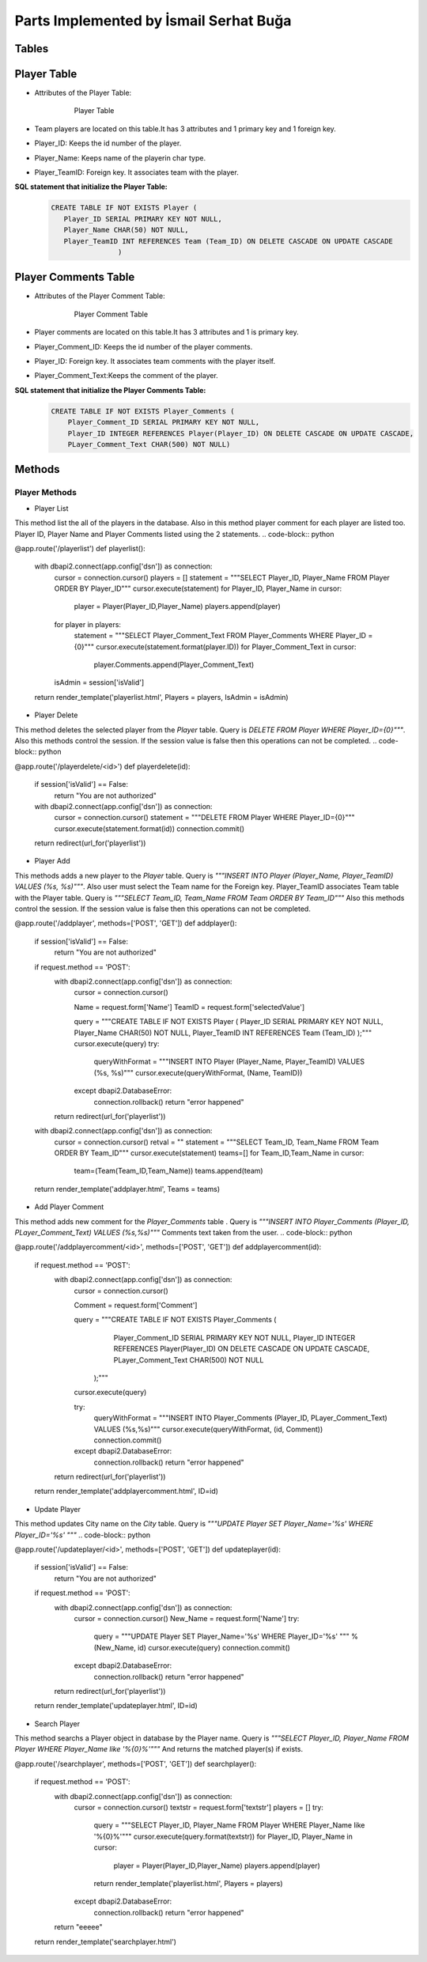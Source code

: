 Parts Implemented by İsmail Serhat Buğa
=======================================


Tables
++++++
Player Table
++++++++++++
* Attributes of the Player Table:

   .. figure:: playertable.png
      :scale: 75 %
      :alt:

      Player Table

* Team players are located on this table.It has 3 attributes and 1 primary key and 1 foreign key.
* Player_ID: Keeps the id number of the player.
* Player_Name: Keeps name of the playerin char type.
* Player_TeamID: Foreign key. It associates team with the player.

**SQL statement that initialize the Player Table:**
   .. code-block:: sql

    CREATE TABLE IF NOT EXISTS Player (
       Player_ID SERIAL PRIMARY KEY NOT NULL,
       Player_Name CHAR(50) NOT NULL,
       Player_TeamID INT REFERENCES Team (Team_ID) ON DELETE CASCADE ON UPDATE CASCADE
                    )




Player Comments Table
+++++++++++++++++++++
* Attributes of the Player Comment Table:

   .. figure:: playercommenttable.png
      :scale: 75 %
      :alt:

      Player Comment Table

* Player comments are located on this table.It has 3 attributes and 1 is primary key.
* Player_Comment_ID: Keeps the id number of the player comments.
* Player_ID: Foreign key. It associates team comments with the player itself.
* Player_Comment_Text:Keeps the comment of the player.

**SQL statement that initialize the Player Comments Table:**
   .. code-block:: sql

    CREATE TABLE IF NOT EXISTS Player_Comments (
        Player_Comment_ID SERIAL PRIMARY KEY NOT NULL,
        Player_ID INTEGER REFERENCES Player(Player_ID) ON DELETE CASCADE ON UPDATE CASCADE,
        PLayer_Comment_Text CHAR(500) NOT NULL)

Methods
+++++++


Player Methods
~~~~~~~~~~~~~~

* Player List
This method list the all of the players in the database. Also in this method player comment for each player are listed too.
Player ID, Player Name and Player Comments listed using the 2 statements.
.. code-block:: python


@app.route('/playerlist')
def playerlist():
    with dbapi2.connect(app.config['dsn']) as connection:
        cursor = connection.cursor()
        players = []
        statement = """SELECT Player_ID, Player_Name FROM Player ORDER BY Player_ID"""
        cursor.execute(statement)
        for Player_ID, Player_Name in cursor:
            player = Player(Player_ID,Player_Name)
            players.append(player)
        for player in players:
            statement = """SELECT Player_Comment_Text FROM Player_Comments WHERE Player_ID = {0}"""
            cursor.execute(statement.format(player.ID))
            for Player_Comment_Text in cursor:
                player.Comments.append(Player_Comment_Text)
        isAdmin = session['isValid']
    return render_template('playerlist.html', Players = players, IsAdmin = isAdmin)

* Player Delete
This method deletes the selected player from the *Player* table. Query is *DELETE FROM Player WHERE Player_ID={0}"""*.
Also this methods control the session. If the session value is false then this operations can not be completed.
.. code-block:: python

@app.route('/playerdelete/<id>')
def playerdelete(id):
    if session['isValid'] == False:
        return "You are not authorized"
    with dbapi2.connect(app.config['dsn']) as connection:
        cursor = connection.cursor()
        statement = """DELETE FROM Player WHERE Player_ID={0}"""
        cursor.execute(statement.format(id))
        connection.commit()
    return redirect(url_for('playerlist'))

* Player Add
This methods adds a new player to the *Player* table. Query is *"""INSERT INTO Player (Player_Name, Player_TeamID) VALUES (%s, %s)"""*.
Also user must select the Team name for the Foreign key. Player_TeamID associates Team table with the Player table.
Query is *"""SELECT Team_ID, Team_Name FROM Team ORDER BY Team_ID"""*
Also this methods control the session. If the session value is false then this operations can not be completed.

.. code-block:: python

@app.route('/addplayer', methods=['POST', 'GET'])
def addplayer():
    if session['isValid'] == False:
        return "You are not authorized"
    if request.method == 'POST':
        with dbapi2.connect(app.config['dsn']) as connection:
            cursor = connection.cursor()

            Name = request.form['Name']
            TeamID = request.form['selectedValue']

            query = """CREATE TABLE IF NOT EXISTS Player ( Player_ID SERIAL PRIMARY KEY NOT NULL, Player_Name CHAR(50) NOT NULL, Player_TeamID INT REFERENCES Team (Team_ID) );"""
            cursor.execute(query)
            try:
                queryWithFormat = """INSERT INTO Player (Player_Name, Player_TeamID) VALUES (%s, %s)"""
                cursor.execute(queryWithFormat, (Name, TeamID))
            except dbapi2.DatabaseError:
                connection.rollback()
                return "error happened"
        return redirect(url_for('playerlist'))
    with dbapi2.connect(app.config['dsn']) as connection:
        cursor = connection.cursor()
        retval = ""
        statement = """SELECT Team_ID, Team_Name FROM Team ORDER BY Team_ID"""
        cursor.execute(statement)
        teams=[]
        for Team_ID,Team_Name in cursor:
           team=(Team(Team_ID,Team_Name))
           teams.append(team)
    return render_template('addplayer.html', Teams = teams)



* Add Player Comment
This method adds new comment for the *Player_Comments* table . Query is *"""INSERT INTO Player_Comments (Player_ID, PLayer_Comment_Text) VALUES (%s,%s)"""*
Comments text taken from the user.
.. code-block:: python

@app.route('/addplayercomment/<id>', methods=['POST', 'GET'])
def addplayercomment(id):
    if request.method == 'POST':
        with dbapi2.connect(app.config['dsn']) as connection:
            cursor = connection.cursor()

            Comment = request.form['Comment']

            query = """CREATE TABLE IF NOT EXISTS Player_Comments (
                                Player_Comment_ID SERIAL PRIMARY KEY NOT NULL,
                                Player_ID INTEGER REFERENCES Player(Player_ID) ON DELETE CASCADE ON UPDATE CASCADE,
                                PLayer_Comment_Text CHAR(500) NOT NULL
                    );"""
            cursor.execute(query)


            try:
                queryWithFormat = """INSERT INTO Player_Comments (Player_ID, PLayer_Comment_Text) VALUES (%s,%s)"""
                cursor.execute(queryWithFormat, (id, Comment))
                connection.commit()
            except dbapi2.DatabaseError:
                connection.rollback()
                return "error happened"
        return redirect(url_for('playerlist'))
    return render_template('addplayercomment.html', ID=id)

* Update Player
This method updates City name on the *City* table.
Query is *"""UPDATE Player SET Player_Name='%s' WHERE Player_ID='%s' """*
.. code-block:: python

@app.route('/updateplayer/<id>', methods=['POST', 'GET'])
def updateplayer(id):
    if session['isValid'] == False:
        return "You are not authorized"
    if request.method == 'POST':
        with dbapi2.connect(app.config['dsn']) as connection:
            cursor = connection.cursor()
            New_Name = request.form['Name']
            try:
                query = """UPDATE Player SET Player_Name='%s' WHERE Player_ID='%s' """ % (New_Name, id)
                cursor.execute(query)
                connection.commit()
            except dbapi2.DatabaseError:
                connection.rollback()
                return "error happened"
        return redirect(url_for('playerlist'))
    return render_template('updateplayer.html', ID=id)


* Search Player
This method searchs a Player object in database by the Player name.
Query is *"""SELECT Player_ID, Player_Name FROM Player WHERE Player_Name like '%{0}%'"""*
And returns the matched player(s) if exists.

.. code-block:: python

@app.route('/searchplayer', methods=['POST', 'GET'])
def searchplayer():
    if request.method == 'POST':
        with dbapi2.connect(app.config['dsn']) as connection:
            cursor = connection.cursor()
            textstr = request.form['textstr']
            players = []
            try:
                query = """SELECT Player_ID, Player_Name FROM Player WHERE Player_Name like '%{0}%'"""
                cursor.execute(query.format(textstr))
                for Player_ID, Player_Name in cursor:
                    player = Player(Player_ID,Player_Name)
                    players.append(player)
                return render_template('playerlist.html', Players = players)
            except dbapi2.DatabaseError:
                connection.rollback()
                return "error happened"
        return "eeeee"
    return render_template('searchplayer.html')



